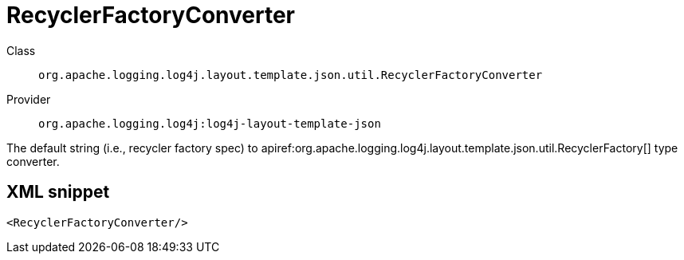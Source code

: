 ////
Licensed to the Apache Software Foundation (ASF) under one or more
contributor license agreements. See the NOTICE file distributed with
this work for additional information regarding copyright ownership.
The ASF licenses this file to You under the Apache License, Version 2.0
(the "License"); you may not use this file except in compliance with
the License. You may obtain a copy of the License at

    https://www.apache.org/licenses/LICENSE-2.0

Unless required by applicable law or agreed to in writing, software
distributed under the License is distributed on an "AS IS" BASIS,
WITHOUT WARRANTIES OR CONDITIONS OF ANY KIND, either express or implied.
See the License for the specific language governing permissions and
limitations under the License.
////

[#org_apache_logging_log4j_layout_template_json_util_RecyclerFactoryConverter]
= RecyclerFactoryConverter

Class:: `org.apache.logging.log4j.layout.template.json.util.RecyclerFactoryConverter`
Provider:: `org.apache.logging.log4j:log4j-layout-template-json`


The default string (i.e., recycler factory spec) to apiref:org.apache.logging.log4j.layout.template.json.util.RecyclerFactory[] type converter.

[#org_apache_logging_log4j_layout_template_json_util_RecyclerFactoryConverter-XML-snippet]
== XML snippet
[source, xml]
----
<RecyclerFactoryConverter/>
----
